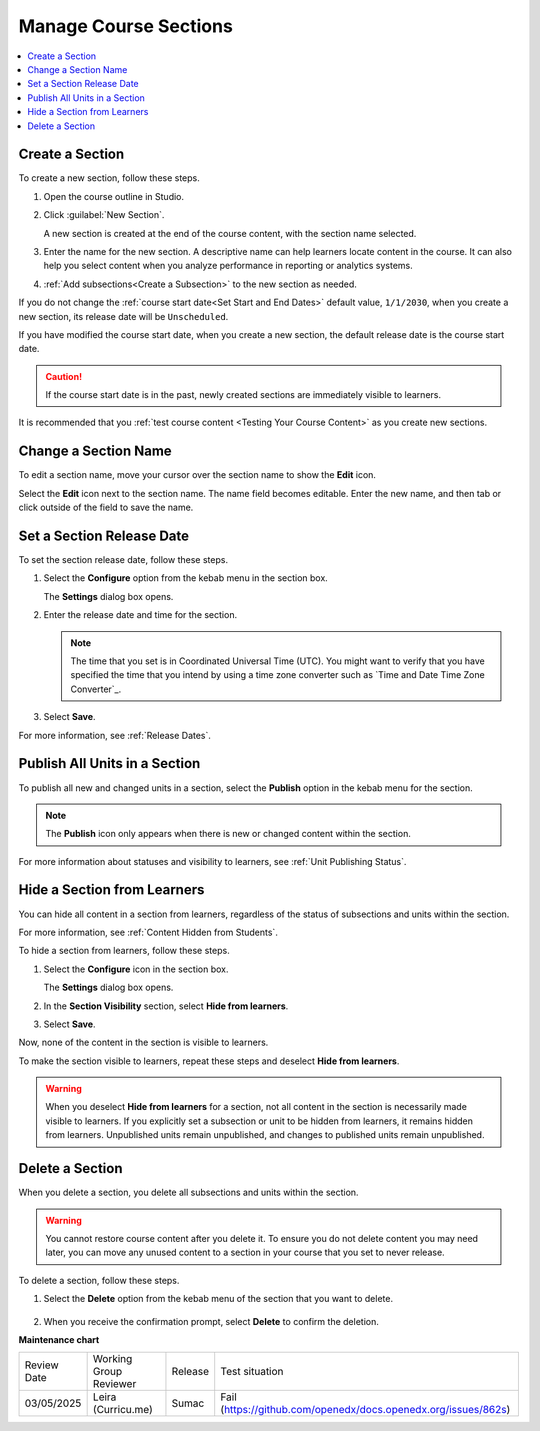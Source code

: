 .. _Manage Course Sections:

#########################
Manage Course Sections
#########################

.. tags:: educator, how-to

.. contents::
  :local:
  :depth: 1

.. _Create a Section:

********************************
Create a Section
********************************

To create a new section, follow these steps.

.. START CREATE A SECTION

#. Open the course outline in Studio.

#. Click :guilabel:`New Section`.

   A new section is created at the end of the course content, with the section name selected.

#. Enter the name for the new section. A descriptive name can help learners
   locate content in the course. It can also help you select content when
   you analyze performance in reporting or analytics systems.

#. :ref:`Add subsections<Create a Subsection>` to the new section as needed.

.. END CREATE A SECTION

If you do not change the :ref:`course start date<Set Start and End Dates>`
default value, ``1/1/2030``, when you create a new section, its release date
will be ``Unscheduled``.

If you have modified the course start date, when you create a new section, the
default release date is the course start date.

.. caution::
 If the course start date is in the past, newly created sections are
 immediately visible to learners.

It is recommended that you :ref:`test course content <Testing Your Course
Content>` as you create new sections.

********************************
Change a Section Name
********************************

To edit a section name, move your cursor over the section name to show the
**Edit** icon.

.. image:: /_images/educator_how_tos/section-edit-icon.png
  :alt: The Edit Section Name icon.
  :width: 500

Select the **Edit** icon next to the section name. The name field becomes
editable. Enter the new name, and then tab or click outside of the field to
save the name.

.. _Set a Section Release Date:

********************************
Set a Section Release Date
********************************

To set the section release date, follow these steps.

#. Select the **Configure** option from the kebab menu in the section box.

   .. image:: /_images/educator_how_tos/section-settings-box.png
    :alt: The section settings icon circled.
    

   The **Settings** dialog box opens.

#. Enter the release date and time for the section.

   .. note::
      The time that you set is in Coordinated Universal Time (UTC). You might want
      to verify that you have specified the time that you intend by using a time
      zone converter such as `Time and Date Time Zone Converter`_.

#. Select **Save**.

For more information, see :ref:`Release Dates`.


.. _Publish all Units in a Section:

********************************
Publish All Units in a Section
********************************

To publish all new and changed units in a section, select the **Publish** option
in the kebab menu for the section.

.. image:: /_images/educator_how_tos/outline-publish-icon-section.png
 :alt: Publishing icon for a section.

.. note::
 The **Publish** icon only appears when there is new or changed content within
 the section.

For more information about statuses and visibility to learners, see :ref:`Unit
Publishing Status`.

.. _Hide a Section from Students:

********************************
Hide a Section from Learners
********************************

You can hide all content in a section from learners, regardless of the status
of subsections and units within the section.

For more information, see :ref:`Content Hidden from Students`.

To hide a section from learners, follow these steps.

#. Select the **Configure** icon in the section box.

   .. image:: /_images/educator_how_tos/section-settings-box.png
    :alt: The section settings icon circled.
    :width: 500

   The **Settings** dialog box opens.

#. In the **Section Visibility** section, select **Hide from learners**.

#. Select **Save**.

Now, none of the content in the section is visible to learners.

To make the section visible to learners, repeat these steps and deselect **Hide
from learners**.

.. warning::  When you deselect **Hide from learners** for a section, not all
   content in the section is necessarily made visible to learners. If you
   explicitly set a subsection or unit to be hidden from learners, it remains
   hidden from learners. Unpublished units remain unpublished, and changes to
   published units remain unpublished.


********************************
Delete a Section
********************************

When you delete a section, you delete all subsections and units within the
section.

.. warning::
 You cannot restore course content after you delete it. To ensure you do not
 delete content you may need later, you can move any unused content to a
 section in your course that you set to never release.

To delete a section, follow these steps.

#. Select the **Delete** option from the kebab menu of the section that you want to delete.

  .. image:: /_images/educator_how_tos/section-delete.png
   :alt: The section with Delete button highlighted.
   :width: 500

2. When you receive the confirmation prompt, select **Delete** to confirm the deletion.


.. seealso::

  :ref:`Guide to Course Content Development` (reference)

  :ref:`Create a New Course` (how-to)

  :ref:`About the Course Outline` (concept)

  :ref:`Manage Course Outline` (how-to)

  :ref:`Modify Settings for Objects in the Course Outline` (how-to)

  :ref:`Publish Content from the Course Outline` (how-to)

  :ref:`About Course Sections` (concept)

  :ref:`About Course Subsections` (concept)

  :ref:`About Course Units` (concept)

  :ref:`Manage Course Subsections` (how-to)

  :ref:`Manage Course Units` (how-to)

  :ref:`View as Learner` (how-to)
 

**Maintenance chart**

+--------------+-------------------------------+----------------+---------------------------------------------------------------+
| Review Date  | Working Group Reviewer        |   Release      |Test situation                                                 |
+--------------+-------------------------------+----------------+---------------------------------------------------------------+
| 03/05/2025   | Leira (Curricu.me)            |  Sumac         |Fail (https://github.com/openedx/docs.openedx.org/issues/862s) |
+--------------+-------------------------------+----------------+---------------------------------------------------------------+
